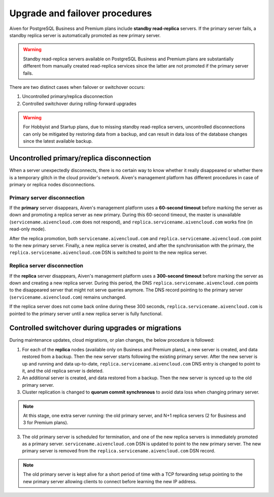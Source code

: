 Upgrade and failover procedures
===============================

Aiven for PostgreSQL Business and Premium plans include **standby read-replica** servers. If the primary server fails, a standby replica server is automatically promoted as new primary server.

.. Warning::
    Standby read-replica servers available on PostgreSQL Business and Premium plans are substantially different from manually created read-replica services since the latter are not promoted if the primary server fails.

There are two distinct cases when failover or switchover occurs:

1. Uncontrolled primary/replica disconnection
2. Controlled switchover during rolling-forward upgrades

.. Warning::
    For Hobbyist and Startup plans, due to missing standby read-replica servers, uncontrolled disconnections can only be mitigated by restoring data from a backup, and can result in data loss of the database changes since the latest available backup.

.. _Failover PGUncontrolled:

Uncontrolled primary/replica disconnection
------------------------------------------

When a server unexpectedly disconnects, there is no certain way to know whether it really disappeared or whether there is a temporary glitch in the cloud provider's network. Aiven's management platform has different procedures in case of primary or replica nodes disconnections.

Primary server disconnection
""""""""""""""""""""""""""""

If the **primary** server disappears, Aiven's management platform uses a **60-second timeout** before marking the server as down and promoting a replica server as new primary. During this 60-second timeout, the master is unavailable (``servicename.aivencloud.com`` does not respond), and ``replica.servicename.aivencloud.com`` works fine (in read-only mode).

After the replica promotion, both ``servicename.aivencloud.com`` and ``replica.servicename.aivencloud.com`` point to the new primary server. Finally, a new replica server is created, and after the synchronisation with the primary, the  ``replica.servicename.aivencloud.com`` DSN is switched to point to the new replica server.

Replica server disconnection
""""""""""""""""""""""""""""

If the **replica** server disappears, Aiven's management platform uses a **300-second timeout** before marking the server as down and creating a new replica server. During this period, the DNS ``replica.servicename.aivencloud.com`` points to the disappeared server that might not serve queries anymore. The DNS record pointing to the primary server (``servicename.aivencloud.com``) remains unchanged.

If the replica server does not come back online during these 300 seconds, ``replica.servicename.aivencloud.com`` is pointed to the primary server until a new replica server is fully functional.

Controlled switchover during upgrades or migrations
---------------------------------------------------

During maintenance updates, cloud migrations, or plan changes, the below procedure is followed:

1. For each of the **replica** nodes (available only on Business and Premium plans), a new server is created, and data restored from a backup. Then the new server starts following the existing primary server. After the new server is up and running and data up-to-date, ``replica.servicename.aivencloud.com`` DNS entry is changed to point to it, and the old replica server is deleted.

2. An additional server is created, and data restored from a backup. Then the new server is synced up to the old primary server.

3. Cluster replication is changed to **quorum commit synchronous** to avoid data loss when changing primary server.

.. Note::
    At this stage, one extra server running: the old primary server, and N+1 replica servers (2 for Business and 3 for Premium plans).

3. The old primary server is scheduled for termination, and one of the new replica servers is immediately promoted as a primary server. ``servicename.aivencloud.com`` DSN is updated to point to the new primary server. The new primary server is removed from the ``replica.servicename.aivencloud.com`` DSN record.

.. Note::
    The old primary server is kept alive for a short period of time with a TCP forwarding setup pointing to the new primary server allowing clients to connect before learning the new IP address.
